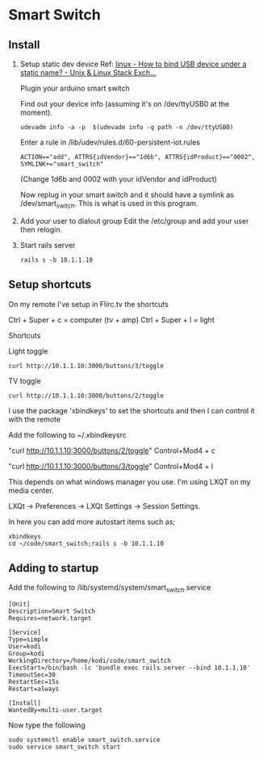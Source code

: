 * Smart Switch
** Install

1. Setup static dev device
   Ref: [[http://unix.stackexchange.com/questions/66901/how-to-bind-usb-device-under-a-static-name][linux - How to bind USB device under a static name? - Unix & Linux Stack Exch...]]
   
   Plugin your arduino smart switch
   
   Find out your device info (assuming it's on /dev/ttyUSB0 at the moment).
   : udevadm info -a -p  $(udevadm info -q path -n /dev/ttyUSB0)
   
   Enter a rule in /lib/udev/rules.d/60-persistent-iot.rules
   : ACTION=="add", ATTRS{idVendor}=="1d6b", ATTRS{idProduct}=="0002", SYMLINK+="smart_switch"
   (Change 1d6b and 0002 with your idVendor and idProduct)
   
    Now replug in your smart switch and it should have a symlink as /dev/smart_switch. This is what is used in this program.

2. Add your user to dialout group
   Edit the /etc/group and add your user then relogin.

3. Start rails server
   : rails s -b 10.1.1.10

** Setup shortcuts

On my remote I've setup in Flirc.tv the shortcuts

Ctrl + Super + c = computer (tv + amp)
Ctrl + Super + l = light

Shortcuts

Light toggle
: curl http://10.1.1.10:3000/buttons/3/toggle

TV toggle
: curl http://10.1.1.10:3000/buttons/2/toggle

I use the package 'xbindkeys' to set the shortcuts and then I can control it with the remote

Add the following to ~/.xbindkeysrc

# TV
"curl http://10.1.1.10:3000/buttons/2/toggle"
  Control+Mod4 + c  

# Light
"curl http://10.1.1.10:3000/buttons/3/toggle"
  Control+Mod4 + l


This depends on what windows manager you use. I'm using LXQT on my media center. 

LXQt -> Preferences -> LXQt Settings -> Session Settings.

In here you can add more autostart items such as;
: xbindkeys
: cd ~/code/smart_switch;rails s -b 10.1.1.10

** Adding to startup

Add the following to /lib/systemd/system/smart_switch.service

: [Unit]
: Description=Smart Switch
: Requires=network.target
:  
: [Service]
: Type=simple
: User=kodi
: Group=kodi
: WorkingDirectory=/home/kodi/code/smart_switch
: ExecStart=/bin/bash -lc 'bundle exec rails server --bind 10.1.1.10'
: TimeoutSec=30
: RestartSec=15s
: Restart=always
:  
: [Install]
: WantedBy=multi-user.target

Now type the following
: sudo systemctl enable smart_switch.service
: sudo service smart_switch start
